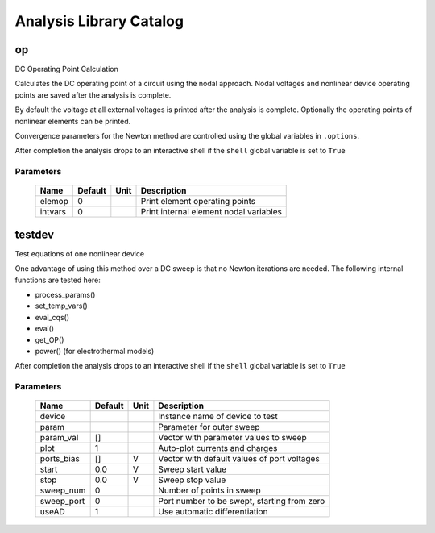========================
Analysis Library Catalog
========================
 
op
--


DC Operating Point Calculation

Calculates the DC operating point of a circuit using the nodal
approach. Nodal voltages and nonlinear device operating points are
saved after the analysis is complete.

By default the voltage at all external voltages is printed after
the analysis is complete. Optionally the operating points of
nonlinear elements can be printed. 

Convergence parameters for the Newton method are controlled using
the global variables in ``.options``.

After completion the analysis drops to an interactive shell if the
``shell`` global variable is set to ``True``


Parameters
++++++++++

 =========== ============ ============ ===================================================== 
 Name         Default      Unit         Description                                          
 =========== ============ ============ ===================================================== 
 elemop       0                         Print element operating points                       
 intvars      0                         Print internal element nodal variables               
 =========== ============ ============ ===================================================== 

testdev
-------


Test equations of one nonlinear device

One advantage of using this method over a DC sweep is that no
Newton iterations are needed. The following internal functions are
tested here:

* process_params()
* set_temp_vars()
* eval_cqs()
* eval()
* get_OP()
* power() (for electrothermal models)

After completion the analysis drops to an interactive shell if the
``shell`` global variable is set to ``True``


Parameters
++++++++++

 =========== ============ ============ ===================================================== 
 Name         Default      Unit         Description                                          
 =========== ============ ============ ===================================================== 
 device                                 Instance name of device to test                      
 param                                  Parameter for outer sweep                            
 param_val    []                        Vector with parameter values to sweep                
 plot         1                         Auto-plot currents and charges                       
 ports_bias   []           V            Vector with default values of port voltages          
 start        0.0          V            Sweep start value                                    
 stop         0.0          V            Sweep stop value                                     
 sweep_num    0                         Number of points in sweep                            
 sweep_port   0                         Port number to be swept, starting from zero          
 useAD        1                         Use automatic differentiation                        
 =========== ============ ============ ===================================================== 


